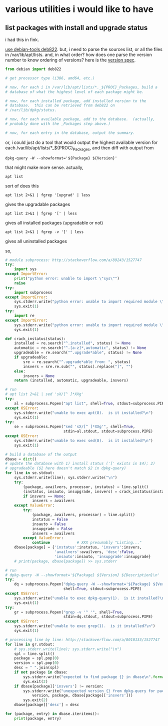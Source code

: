 * various utilities i would like to have
** list packages with install *and* upgrade status

i had this in fink.

[[http://stackoverflow.com/a/10428825/1527747][use debian-tools deb822]].  but, i need to parse the sources list, or
all the files in /var/lib/apt/lists.  and, in what order?  how does one
parse the version number to know ordering of versions?
here is the [[https://www.debian.org/doc/debian-policy/ch-controlfields.html#s-f-Version][version spec]].

#+BEGIN_SRC python
  from debian import deb822

  # get processor type (i386, amd64, etc.)

  # now, for each i in /var/lib/apt/lists/*._${PROC}_Packages, build a
  # database of what the highest level of each package might be.

  # now, for each installed package, add installed version to the
  # database.  this can be retrieved from deb822 on
  # /var/lib/dpkg/status.

  # now, for each available package, add to the database.  (actually,
  # probably done with the _Packages step above.)

  # now, for each entry in the database, output the summary.
#+END_SRC

or, i could just do a tool that would output the highest available
version for each /var/lib/apt/lists/*_${PROC}_Packages, and then diff
with output from 
: dpkg-query -W --showformat='${Package} ${Version}'

that might make more sense.  actually,
: apt list
sort of does this
: apt list 2>&1 | fgrep '[upgrad' | less
gives the upgradable packages
: apt list 2>&1 | fgrep '[' | less
gives all installed packages (upgradable or not)
: apt list 2>&1 | fgrep -v '[' | less
gives all uninstalled packages

so,
#+BEGIN_SRC python :results output
  # module subprocess: http://stackoverflow.com/a/89243/1527747
  try:    
      import sys
  except ImportError:
      print("python error: unable to import \"sys\"")
      raise
  try:
      import subprocess
  except ImportError:
      sys.stderr.write("python error: unable to import required module \"subprocess\"\n")
      sys.exit(1)
  try:
      import re
  except ImportError:
      sys.stderr.write("python error: unable to import required module \"re\"\n")
      sys.exit(1)

  def crack_instatus(status):
      installed = re.search("^.installed", status) != None
      automatic = re.search("^.[a-z]*,automatic", status) != None
      upgradeable = re.search("^.upgrade*able", status) != None
      if upgradeable:
          sre = re.search("^.upgrade*able from: ", status)
          insvers = sre.re.sub("", status).replace("]", "")
      else:
          insvers = None
      return (installed, automatic, upgradeable, insvers)

  # run
  # apt list 2>&1 | sed 'sX/[^ ]*XXg'
  try:
      al = subprocess.Popen("apt list", shell=True, stdout=subprocess.PIPE)
  except OSError:
      sys.stderr.write("unable to exec apt(8).  is it installed?\n")
      sys.exit(1)
  try:
      se = subprocess.Popen("sed 'sX/[^ ]*XXg'", shell=True,
                            stdin=al.stdout, stdout=subprocess.PIPE)
  except OSError:
      sys.stderr.write("unable to exec sed(8).  is it installed?\n")
      sys.exit(1)

  # build a database of the output
  dbase = dict()
  # update the database with 1) install status ('[' exists in $4); 2)
  # upgradeable ($2 here doesn't match $2 in dpkg-query)
  for line in se.stdout:
      sys.stderr.write(line); sys.stderr.write("\n")
      try:
          (package, availvers, processor, instatus) = line.split()
          (instatus, insauto, insupgrade, insvers) = crack_instatus(instatus)
          if insvers == None:
              insvers = availvers
      except ValueError:
          try:
              (package, availvers, processor) = line.split()
              instatus = False
              insauto = False
              insupgrade = False
              insvers = availvers
          except ValueError:
              continue            # XXX presumably "Listing..."
      dbase[package] = {'instatus':instatus, 'insvers':insvers,
                        'availvers':availvers, 'desc':False,
                        'insauto':insauto, 'insupgrade':insupgrade}
      # print(package, dbase[package]) >> sys.stderr

  # run
  # dpkg-query -W --showformat='${Package} ${Version} ${Description}\n' | grep -v '^ '
  try:
      dq = subprocess.Popen("dpkg-query -W --showformat='${Package} ${Version} ${Description}\n'",
                            shell=True, stdout=subprocess.PIPE)
  except OSError:
      sys.stderr.write("unable to exec dpkg-query(1).  is it installed?\n")
      sys.exit(1)
  try:
      gr = subprocess.Popen("grep -v '^ '", shell=True,
                            stdin=dq.stdout, stdout=subprocess.PIPE)
  except OSError:
      sys.stderr.write("unable to exec grep(1).  is it installed?\n")
      sys.exit(1)

  # processing line by line: http://stackoverflow.com/a/8010133/1527747
  for line in gr.stdout:
      # sys.stderr.write(line); sys.stderr.write("\n")
      spl = line.split()
      package = spl.pop(0)
      version = spl.pop(0)
      desc = " ".join(spl)
      if not package in dbase:
          sys.stderr.write("expected to find package {} in dbase\n".format(package))
          sys.exit(2)
      if dbase[package]['insvers'] != version:
          sys.stderr.write("unexpected version {} from dpkg-query for package {}; expected {}\n".format(
              version, package, dbase[package]['insvers']))
          sys.exit(2)
      dbase[package]['desc'] = desc

  for (package, entry) in dbase.iteritems():
      print(package, entry)

#+END_SRC

#+RESULTS:

